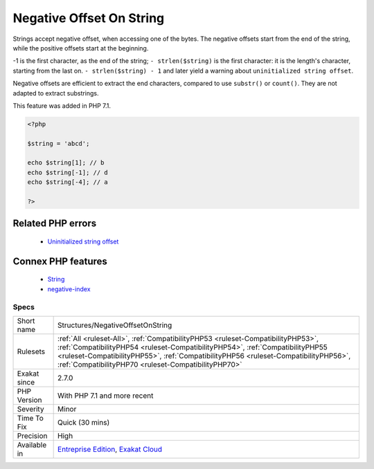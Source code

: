 .. _structures-negativeoffsetonstring:


.. _negative-offset-on-string:

Negative Offset On String
+++++++++++++++++++++++++

.. meta::
	:description:
		Negative Offset On String: Strings accept negative offset, when accessing one of the bytes.
	:twitter:card: summary_large_image
	:twitter:site: @exakat
	:twitter:title: Negative Offset On String
	:twitter:description: Negative Offset On String: Strings accept negative offset, when accessing one of the bytes
	:twitter:creator: @exakat
	:twitter:image:src: https://www.exakat.io/wp-content/uploads/2020/06/logo-exakat.png
	:og:image: https://www.exakat.io/wp-content/uploads/2020/06/logo-exakat.png
	:og:title: Negative Offset On String
	:og:type: article
	:og:description: Strings accept negative offset, when accessing one of the bytes
	:og:url: https://exakat.readthedocs.io/en/latest/Reference/Rules/Negative Offset On String.html
	:og:locale: en

.. raw:: html


	<script type="application/ld+json">{"@context":"https:\/\/schema.org","@graph":[{"@type":"WebPage","@id":"https:\/\/php-tips.readthedocs.io\/en\/latest\/Reference\/Rules\/Structures\/NegativeOffsetOnString.html","url":"https:\/\/php-tips.readthedocs.io\/en\/latest\/Reference\/Rules\/Structures\/NegativeOffsetOnString.html","name":"Negative Offset On String","isPartOf":{"@id":"https:\/\/www.exakat.io\/"},"datePublished":"Wed, 05 Mar 2025 15:10:46 +0000","dateModified":"Wed, 05 Mar 2025 15:10:46 +0000","description":"Strings accept negative offset, when accessing one of the bytes","inLanguage":"en-US","potentialAction":[{"@type":"ReadAction","target":["https:\/\/exakat.readthedocs.io\/en\/latest\/Negative Offset On String.html"]}]},{"@type":"WebSite","@id":"https:\/\/www.exakat.io\/","url":"https:\/\/www.exakat.io\/","name":"Exakat","description":"Smart PHP static analysis","inLanguage":"en-US"}]}</script>

Strings accept negative offset, when accessing one of the bytes. The negative offsets start from the end of the string, while the positive offsets start at the beginning.

-1 is the first character, as the end of the string; ``- strlen($string)`` is the first character: it is the length's character, starting from the last on. ``- strlen($string) - 1`` and later yield a warning about ``uninitialized string offset``.

Negative offsets are efficient to extract the end characters, compared to use ``substr()`` or ``count()``. They are not adapted to extract substrings.

This feature was added in PHP 7.1.

.. code-block:: php
   
   <?php
   
   $string = 'abcd';
   
   echo $string[1]; // b
   echo $string[-1]; // d
   echo $string[-4]; // a
   
   ?>
Related PHP errors 
-------------------

  + `Uninitialized string offset <https://php-errors.readthedocs.io/en/latest/messages/uninitialized-string-offset.html>`_



Connex PHP features
-------------------

  + `String <https://php-dictionary.readthedocs.io/en/latest/dictionary/string.ini.html>`_
  + `negative-index <https://php-dictionary.readthedocs.io/en/latest/dictionary/negative-index.ini.html>`_


Specs
_____

+--------------+------------------------------------------------------------------------------------------------------------------------------------------------------------------------------------------------------------------------------------------------------------------------------------------------------------------+
| Short name   | Structures/NegativeOffsetOnString                                                                                                                                                                                                                                                                                |
+--------------+------------------------------------------------------------------------------------------------------------------------------------------------------------------------------------------------------------------------------------------------------------------------------------------------------------------+
| Rulesets     | :ref:`All <ruleset-All>`, :ref:`CompatibilityPHP53 <ruleset-CompatibilityPHP53>`, :ref:`CompatibilityPHP54 <ruleset-CompatibilityPHP54>`, :ref:`CompatibilityPHP55 <ruleset-CompatibilityPHP55>`, :ref:`CompatibilityPHP56 <ruleset-CompatibilityPHP56>`, :ref:`CompatibilityPHP70 <ruleset-CompatibilityPHP70>` |
+--------------+------------------------------------------------------------------------------------------------------------------------------------------------------------------------------------------------------------------------------------------------------------------------------------------------------------------+
| Exakat since | 2.7.0                                                                                                                                                                                                                                                                                                            |
+--------------+------------------------------------------------------------------------------------------------------------------------------------------------------------------------------------------------------------------------------------------------------------------------------------------------------------------+
| PHP Version  | With PHP 7.1 and more recent                                                                                                                                                                                                                                                                                     |
+--------------+------------------------------------------------------------------------------------------------------------------------------------------------------------------------------------------------------------------------------------------------------------------------------------------------------------------+
| Severity     | Minor                                                                                                                                                                                                                                                                                                            |
+--------------+------------------------------------------------------------------------------------------------------------------------------------------------------------------------------------------------------------------------------------------------------------------------------------------------------------------+
| Time To Fix  | Quick (30 mins)                                                                                                                                                                                                                                                                                                  |
+--------------+------------------------------------------------------------------------------------------------------------------------------------------------------------------------------------------------------------------------------------------------------------------------------------------------------------------+
| Precision    | High                                                                                                                                                                                                                                                                                                             |
+--------------+------------------------------------------------------------------------------------------------------------------------------------------------------------------------------------------------------------------------------------------------------------------------------------------------------------------+
| Available in | `Entreprise Edition <https://www.exakat.io/entreprise-edition>`_, `Exakat Cloud <https://www.exakat.io/exakat-cloud/>`_                                                                                                                                                                                          |
+--------------+------------------------------------------------------------------------------------------------------------------------------------------------------------------------------------------------------------------------------------------------------------------------------------------------------------------+


